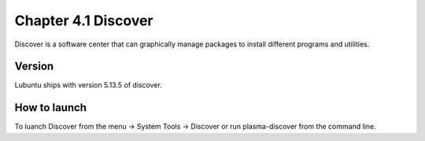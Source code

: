 Chapter 4.1 Discover
====================
Discover is a software center that can graphically manage packages to install different programs and utilities.

Version
-------
Lubuntu ships with version 5.13.5 of discover. 

How to launch
-------------
To luanch Discover from the menu -> System Tools -> Discover or run plasma-discover from the command line. 
